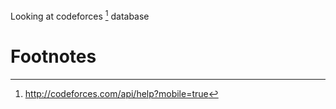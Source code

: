 Looking at codeforces [1] database

* Footnotes

[1] http://codeforces.com/api/help?mobile=true
[2] https://github.com/stedolan/jq.git


